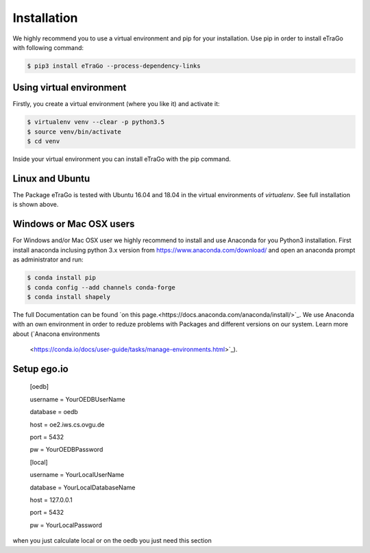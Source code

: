 ============
Installation
============

We highly recommend you to use a virtual environment and pip for your
installation. Use pip in order to install eTraGo with following command:

.. code-block::

  $ pip3 install eTraGo --process-dependency-links


Using virtual environment
=========================

Firstly, you create a virtual environment (where you like it) and activate it:

.. code-block:: bash

   $ virtualenv venv --clear -p python3.5
   $ source venv/bin/activate
   $ cd venv

Inside your virtual environment you can install eTraGo with the pip command.

Linux and Ubuntu
================

The Package eTraGo is tested with Ubuntu 16.04 and 18.04 in the virtual
environments of *virtualenv*. See full installation is shown
above.



Windows or Mac OSX users
========================

For Windows and/or Mac OSX user we highly recommend to install and use Anaconda
for you Python3 installation. First install anaconda inclusing python 3.x
version from https://www.anaconda.com/download/ and open an anaconda prompt as
administrator and run:

.. code-block:: bash

  $ conda install pip
  $ conda config --add channels conda-forge
  $ conda install shapely

The full Documentation can be found
`on this page.<https://docs.anaconda.com/anaconda/install/>`_. We use Anaconda
with an own environment in order to reduze problems with Packages and different
versions on our system. Learn more about  (`Anacona environments
 <https://conda.io/docs/user-guide/tasks/manage-environments.html>`_).





Setup ego.io
=============



 [oedb]

 username = YourOEDBUserName

 database = oedb

 host = oe2.iws.cs.ovgu.de

 port = 5432

 pw = YourOEDBPassword

 [local]

 username = YourLocalUserName

 database = YourLocalDatabaseName

 host = 127.0.0.1

 port = 5432

 pw = YourLocalPassword



when you just calculate local or on the oedb you just need this section
